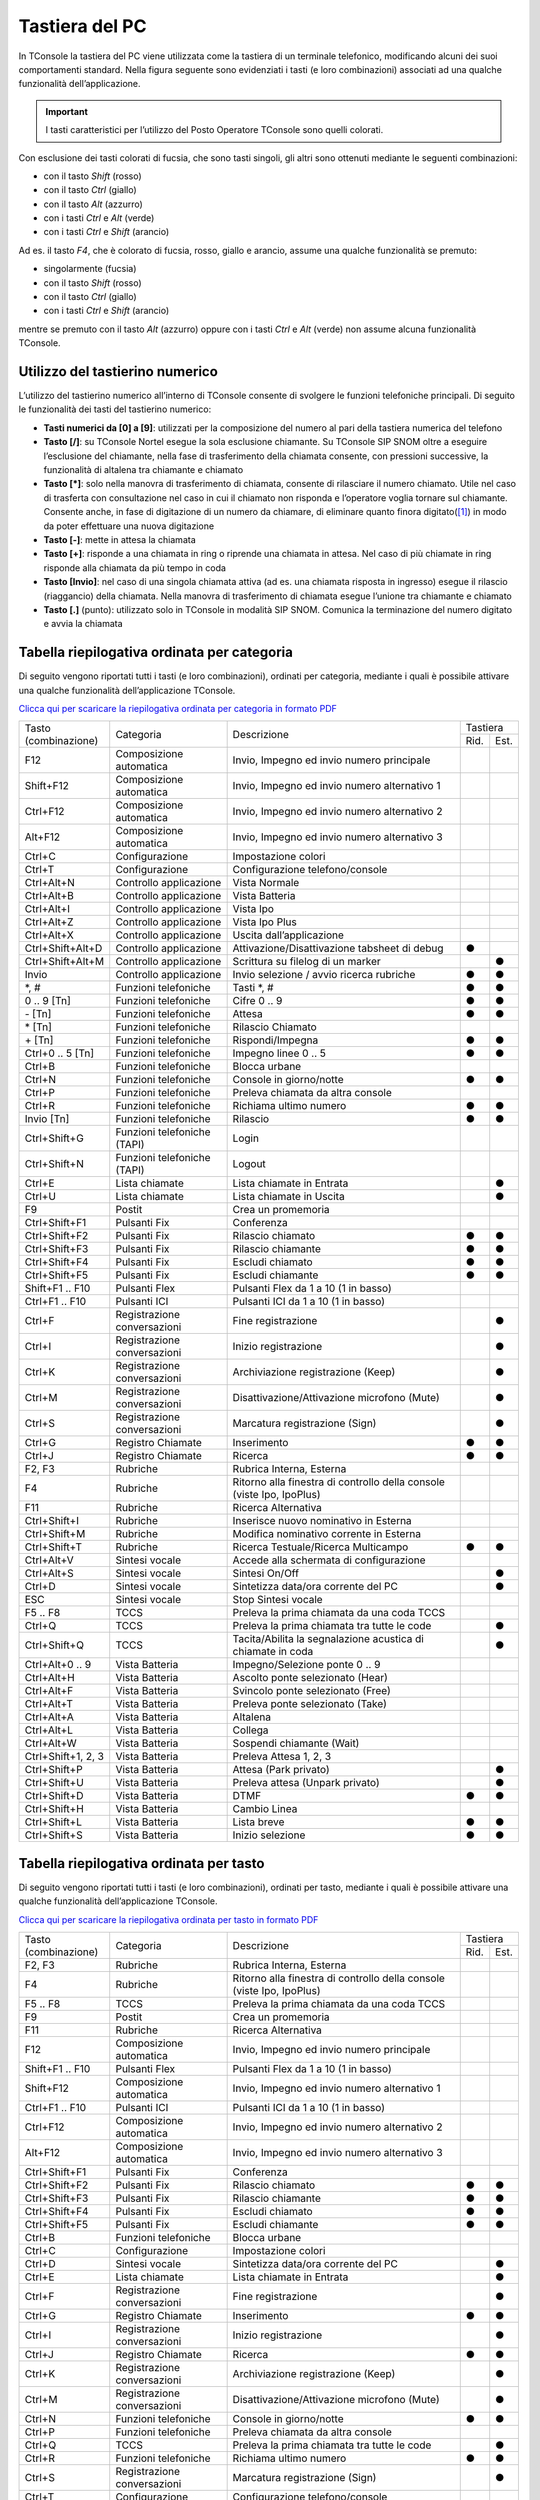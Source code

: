 ===============
Tastiera del PC
===============

In TConsole la tastiera del PC viene utilizzata come la tastiera di un terminale telefonico, modificando alcuni dei suoi comportamenti standard. Nella figura seguente sono evidenziati i tasti (e loro combinazioni) associati ad una qualche funzionalità dell’applicazione.

.. image:: /images/TCONSOLE/UTENTE/OPERAZIONITELEFONICHE/tastiera.png

.. important:: I tasti caratteristici per l’utilizzo del Posto Operatore TConsole sono quelli colorati.

Con esclusione dei tasti colorati di fucsia, che sono tasti singoli, gli altri sono ottenuti mediante le seguenti combinazioni:

- con il tasto *Shift* (rosso)
- con il tasto *Ctrl* (giallo)
- con il tasto *Alt* (azzurro)
- con i tasti *Ctrl* e *Alt* (verde)
- con i tasti *Ctrl* e *Shift* (arancio)

Ad es. il tasto *F4*, che è colorato di fucsia, rosso, giallo e arancio, assume una qualche funzionalità se premuto:

- singolarmente (fucsia)
- con il tasto *Shift* (rosso)
- con il tasto *Ctrl* (giallo)
- con i tasti *Ctrl* e *Shift* (arancio)

mentre se premuto con il tasto *Alt* (azzurro) oppure con i tasti *Ctrl* e *Alt* (verde) non assume alcuna funzionalità TConsole.

Utilizzo del tastierino numerico
================================

L’utilizzo del tastierino numerico all’interno di TConsole consente di svolgere le funzioni telefoniche principali. Di seguito le funzionalità dei tasti del tastierino numerico:

- **Tasti numerici da [0] a [9]**: utilizzati per la composizione del numero al pari della tastiera numerica del telefono
- **Tasto [/]**: su TConsole Nortel esegue la sola esclusione chiamante. Su TConsole SIP SNOM oltre a eseguire l’esclusione del chiamante, nella fase di trasferimento della chiamata consente, con pressioni successive, la funzionalità di altalena tra chiamante e chiamato
- **Tasto [*]**: solo nella manovra di trasferimento di chiamata, consente di rilasciare il numero chiamato. Utile nel caso di trasferta con consultazione nel caso in cui il chiamato non risponda e l’operatore voglia tornare sul chiamante. Consente anche, in fase di digitazione di un numero da chiamare, di eliminare quanto finora digitato([1]_) in modo da poter effettuare una nuova digitazione
- **Tasto [-]**: mette in attesa la chiamata
- **Tasto [+]**: risponde a una chiamata in ring o riprende una chiamata in attesa. Nel caso di più chiamate in ring risponde alla chiamata da più tempo in coda
- **Tasto [Invio]**: nel caso di una singola chiamata attiva (ad es. una chiamata risposta in ingresso) esegue il rilascio (riaggancio) della chiamata. Nella manovra di trasferimento di chiamata esegue l’unione tra chiamante e chiamato
- **Tasto [.]** (punto): utilizzato solo in TConsole in modalità SIP SNOM. Comunica la terminazione del numero digitato e avvia la chiamata

Tabella riepilogativa ordinata per categoria
============================================

Di seguito vengono riportati tutti i tasti (e loro combinazioni), ordinati per categoria, mediante i quali è possibile attivare una qualche funzionalità dell’applicazione TConsole.

`Clicca qui per scaricare la riepilogativa ordinata per categoria in formato PDF <https://telenia-iso.s3.eu-west-1.amazonaws.com/TConsole/TConsole5_Tabella_riepilogativa_per_categoria.pdf>`_

+--------------------+-----------------------------+-----------------------------------------------------------------------+----------+------+
| | Tasto            | Categoria                   | Descrizione                                                           | Tastiera        |
| | (combinazione)   |                             |                                                                       +----------+------+
|                    |                             |                                                                       | Rid.     | Est. |
+--------------------+-----------------------------+-----------------------------------------------------------------------+----------+------+
| F12                | Composizione automatica     | Invio, Impegno ed invio numero principale                             |          |      |
+--------------------+-----------------------------+-----------------------------------------------------------------------+----------+------+
| Shift+F12          | Composizione automatica     | Invio, Impegno ed invio numero alternativo 1                          |          |      |
+--------------------+-----------------------------+-----------------------------------------------------------------------+----------+------+
| Ctrl+F12           | Composizione automatica     | Invio, Impegno ed invio numero alternativo 2                          |          |      |
+--------------------+-----------------------------+-----------------------------------------------------------------------+----------+------+
| Alt+F12            | Composizione automatica     | Invio, Impegno ed invio numero alternativo 3                          |          |      |
+--------------------+-----------------------------+-----------------------------------------------------------------------+----------+------+
| Ctrl+C             | Configurazione              | Impostazione colori                                                   |          |      |
+--------------------+-----------------------------+-----------------------------------------------------------------------+----------+------+
| Ctrl+T             | Configurazione              | Configurazione telefono/console                                       |          |      |
+--------------------+-----------------------------+-----------------------------------------------------------------------+----------+------+
| Ctrl+Alt+N         | Controllo applicazione      | Vista Normale                                                         |          |      |
+--------------------+-----------------------------+-----------------------------------------------------------------------+----------+------+
| Ctrl+Alt+B         | Controllo applicazione      | Vista Batteria                                                        |          |      |
+--------------------+-----------------------------+-----------------------------------------------------------------------+----------+------+
| Ctrl+Alt+I         | Controllo applicazione      | Vista Ipo                                                             |          |      |
+--------------------+-----------------------------+-----------------------------------------------------------------------+----------+------+
| Ctrl+Alt+Z         | Controllo applicazione      | Vista Ipo Plus                                                        |          |      |
+--------------------+-----------------------------+-----------------------------------------------------------------------+----------+------+
| Ctrl+Alt+X         | Controllo applicazione      | Uscita dall’applicazione                                              |          |      |
+--------------------+-----------------------------+-----------------------------------------------------------------------+----------+------+
| Ctrl+Shift+Alt+D   | Controllo applicazione      | Attivazione/Disattivazione tabsheet di debug                          | ●        |      |
+--------------------+-----------------------------+-----------------------------------------------------------------------+----------+------+
| Ctrl+Shift+Alt+M   | Controllo applicazione      | Scrittura su filelog di un marker                                     |          | ●    |
+--------------------+-----------------------------+-----------------------------------------------------------------------+----------+------+
| Invio              | Controllo applicazione      | Invio selezione / avvio ricerca rubriche                              | ●        | ●    |
+--------------------+-----------------------------+-----------------------------------------------------------------------+----------+------+
| \*, #              | Funzioni telefoniche        | Tasti \*, #                                                           | ●        | ●    |
+--------------------+-----------------------------+-----------------------------------------------------------------------+----------+------+
| 0 .. 9 [Tn]        | Funzioni telefoniche        | Cifre 0 .. 9                                                          | ●        | ●    |
+--------------------+-----------------------------+-----------------------------------------------------------------------+----------+------+
| \- [Tn]            | Funzioni telefoniche        | Attesa                                                                | ●        | ●    |
+--------------------+-----------------------------+-----------------------------------------------------------------------+----------+------+
| \* [Tn]            | Funzioni telefoniche        | Rilascio Chiamato                                                     |          |      |
+--------------------+-----------------------------+-----------------------------------------------------------------------+----------+------+
| \+ [Tn]            | Funzioni telefoniche        | Rispondi/Impegna                                                      | ●        | ●    |
+--------------------+-----------------------------+-----------------------------------------------------------------------+----------+------+
| Ctrl+0 .. 5 [Tn]   | Funzioni telefoniche        | Impegno linee 0 .. 5                                                  | ●        | ●    |
+--------------------+-----------------------------+-----------------------------------------------------------------------+----------+------+
| Ctrl+B             | Funzioni telefoniche        | Blocca urbane                                                         |          |      |
+--------------------+-----------------------------+-----------------------------------------------------------------------+----------+------+
| Ctrl+N             | Funzioni telefoniche        | Console in giorno/notte                                               | ●        | ●    |
+--------------------+-----------------------------+-----------------------------------------------------------------------+----------+------+
| Ctrl+P             | Funzioni telefoniche        | Preleva chiamata da altra console                                     |          |      |
+--------------------+-----------------------------+-----------------------------------------------------------------------+----------+------+
| Ctrl+R             | Funzioni telefoniche        | Richiama ultimo numero                                                | ●        | ●    |
+--------------------+-----------------------------+-----------------------------------------------------------------------+----------+------+
| Invio [Tn]         | Funzioni telefoniche        | Rilascio                                                              | ●        | ●    |
+--------------------+-----------------------------+-----------------------------------------------------------------------+----------+------+
| Ctrl+Shift+G       | Funzioni telefoniche (TAPI) | Login                                                                 |          |      |
+--------------------+-----------------------------+-----------------------------------------------------------------------+----------+------+
| Ctrl+Shift+N       | Funzioni telefoniche (TAPI) | Logout                                                                |          |      |
+--------------------+-----------------------------+-----------------------------------------------------------------------+----------+------+
| Ctrl+E             | Lista chiamate              | Lista chiamate in Entrata                                             |          | ●    |
+--------------------+-----------------------------+-----------------------------------------------------------------------+----------+------+
| Ctrl+U             | Lista chiamate              | Lista chiamate in Uscita                                              |          | ●    |
+--------------------+-----------------------------+-----------------------------------------------------------------------+----------+------+
| F9                 | Postit                      | Crea un promemoria                                                    |          |      |
+--------------------+-----------------------------+-----------------------------------------------------------------------+----------+------+
| Ctrl+Shift+F1      | Pulsanti Fix                | Conferenza                                                            |          |      |
+--------------------+-----------------------------+-----------------------------------------------------------------------+----------+------+
| Ctrl+Shift+F2      | Pulsanti Fix                | Rilascio chiamato                                                     | ●        | ●    |
+--------------------+-----------------------------+-----------------------------------------------------------------------+----------+------+
| Ctrl+Shift+F3      | Pulsanti Fix                | Rilascio chiamante                                                    | ●        | ●    |
+--------------------+-----------------------------+-----------------------------------------------------------------------+----------+------+
| Ctrl+Shift+F4      | Pulsanti Fix                | Escludi chiamato                                                      | ●        | ●    |
+--------------------+-----------------------------+-----------------------------------------------------------------------+----------+------+
| Ctrl+Shift+F5      | Pulsanti Fix                | Escludi chiamante                                                     | ●        | ●    |
+--------------------+-----------------------------+-----------------------------------------------------------------------+----------+------+
| Shift+F1 .. F10    | Pulsanti Flex               | Pulsanti Flex da 1 a 10 (1 in basso)                                  |          |      |
+--------------------+-----------------------------+-----------------------------------------------------------------------+----------+------+
| Ctrl+F1 .. F10     | Pulsanti ICI                | Pulsanti ICI da 1 a 10 (1 in basso)                                   |          |      |
+--------------------+-----------------------------+-----------------------------------------------------------------------+----------+------+
| Ctrl+F             | Registrazione conversazioni | Fine registrazione                                                    |          | ●    |
+--------------------+-----------------------------+-----------------------------------------------------------------------+----------+------+
| Ctrl+I             | Registrazione conversazioni | Inizio registrazione                                                  |          | ●    |
+--------------------+-----------------------------+-----------------------------------------------------------------------+----------+------+
| Ctrl+K             | Registrazione conversazioni | Archiviazione registrazione (Keep)                                    |          | ●    |
+--------------------+-----------------------------+-----------------------------------------------------------------------+----------+------+
| Ctrl+M             | Registrazione conversazioni | Disattivazione/Attivazione microfono (Mute)                           |          | ●    |
+--------------------+-----------------------------+-----------------------------------------------------------------------+----------+------+
| Ctrl+S             | Registrazione conversazioni | Marcatura registrazione (Sign)                                        |          | ●    |
+--------------------+-----------------------------+-----------------------------------------------------------------------+----------+------+
| Ctrl+G             | Registro Chiamate           | Inserimento                                                           | ●        | ●    |
+--------------------+-----------------------------+-----------------------------------------------------------------------+----------+------+
| Ctrl+J             | Registro Chiamate           | Ricerca                                                               | ●        | ●    |
+--------------------+-----------------------------+-----------------------------------------------------------------------+----------+------+
| F2, F3             | Rubriche                    | Rubrica Interna, Esterna                                              |          |      |
+--------------------+-----------------------------+-----------------------------------------------------------------------+----------+------+
| F4                 | Rubriche                    | Ritorno alla finestra di controllo della console (viste Ipo, IpoPlus) |          |      |
+--------------------+-----------------------------+-----------------------------------------------------------------------+----------+------+
| F11                | Rubriche                    | Ricerca Alternativa                                                   |          |      |
+--------------------+-----------------------------+-----------------------------------------------------------------------+----------+------+
| Ctrl+Shift+I       | Rubriche                    | Inserisce nuovo nominativo in Esterna                                 |          |      |
+--------------------+-----------------------------+-----------------------------------------------------------------------+----------+------+
| Ctrl+Shift+M       | Rubriche                    | Modifica nominativo corrente in Esterna                               |          |      |
+--------------------+-----------------------------+-----------------------------------------------------------------------+----------+------+
| Ctrl+Shift+T       | Rubriche                    | Ricerca Testuale/Ricerca Multicampo                                   | ●        | ●    |
+--------------------+-----------------------------+-----------------------------------------------------------------------+----------+------+
| Ctrl+Alt+V         | Sintesi vocale              | Accede alla schermata di configurazione                               |          |      |
+--------------------+-----------------------------+-----------------------------------------------------------------------+----------+------+
| Ctrl+Alt+S         | Sintesi vocale              | Sintesi On/Off                                                        |          | ●    |
+--------------------+-----------------------------+-----------------------------------------------------------------------+----------+------+
| Ctrl+D             | Sintesi vocale              | Sintetizza data/ora corrente del PC                                   |          | ●    |
+--------------------+-----------------------------+-----------------------------------------------------------------------+----------+------+
| ESC                | Sintesi vocale              | Stop Sintesi vocale                                                   |          |      |
+--------------------+-----------------------------+-----------------------------------------------------------------------+----------+------+
| F5 .. F8           | TCCS                        | Preleva la prima chiamata da una coda TCCS                            |          |      |
+--------------------+-----------------------------+-----------------------------------------------------------------------+----------+------+
| Ctrl+Q             | TCCS                        | Preleva la prima chiamata tra tutte le code                           |          | ●    |
+--------------------+-----------------------------+-----------------------------------------------------------------------+----------+------+
| Ctrl+Shift+Q       | TCCS                        | Tacita/Abilita la segnalazione acustica di chiamate in coda           |          | ●    |
+--------------------+-----------------------------+-----------------------------------------------------------------------+----------+------+
| Ctrl+Alt+0 .. 9    | Vista Batteria              | Impegno/Selezione ponte 0 .. 9                                        |          |      |
+--------------------+-----------------------------+-----------------------------------------------------------------------+----------+------+
| Ctrl+Alt+H         | Vista Batteria              | Ascolto ponte selezionato (Hear)                                      |          |      |
+--------------------+-----------------------------+-----------------------------------------------------------------------+----------+------+
| Ctrl+Alt+F         | Vista Batteria              | Svincolo ponte selezionato (Free)                                     |          |      |
+--------------------+-----------------------------+-----------------------------------------------------------------------+----------+------+
| Ctrl+Alt+T         | Vista Batteria              | Preleva ponte selezionato (Take)                                      |          |      |
+--------------------+-----------------------------+-----------------------------------------------------------------------+----------+------+
| Ctrl+Alt+A         | Vista Batteria              | Altalena                                                              |          |      |
+--------------------+-----------------------------+-----------------------------------------------------------------------+----------+------+
| Ctrl+Alt+L         | Vista Batteria              | Collega                                                               |          |      |
+--------------------+-----------------------------+-----------------------------------------------------------------------+----------+------+
| Ctrl+Alt+W         | Vista Batteria              | Sospendi chiamante (Wait)                                             |          |      |
+--------------------+-----------------------------+-----------------------------------------------------------------------+----------+------+
| Ctrl+Shift+1, 2, 3 | Vista Batteria              | Preleva Attesa 1, 2, 3                                                |          |      |
+--------------------+-----------------------------+-----------------------------------------------------------------------+----------+------+
| Ctrl+Shift+P       | Vista Batteria              | Attesa (Park privato)                                                 |          | ●    |
+--------------------+-----------------------------+-----------------------------------------------------------------------+----------+------+
| Ctrl+Shift+U       | Vista Batteria              | Preleva attesa (Unpark privato)                                       |          | ●    |
+--------------------+-----------------------------+-----------------------------------------------------------------------+----------+------+
| Ctrl+Shift+D       | Vista Batteria              | DTMF                                                                  | ●        | ●    |
+--------------------+-----------------------------+-----------------------------------------------------------------------+----------+------+
| Ctrl+Shift+H       | Vista Batteria              | Cambio Linea                                                          |          |      |
+--------------------+-----------------------------+-----------------------------------------------------------------------+----------+------+
| Ctrl+Shift+L       | Vista Batteria              | Lista breve                                                           | ●        | ●    |
+--------------------+-----------------------------+-----------------------------------------------------------------------+----------+------+
| Ctrl+Shift+S       | Vista Batteria              | Inizio selezione                                                      | ●        | ●    |
+--------------------+-----------------------------+-----------------------------------------------------------------------+----------+------+

Tabella riepilogativa ordinata per tasto
========================================

Di seguito vengono riportati tutti i tasti (e loro combinazioni), ordinati per tasto, mediante i quali è possibile attivare una qualche funzionalità dell’applicazione TConsole.

`Clicca qui per scaricare la riepilogativa ordinata per tasto in formato PDF <https://telenia-iso.s3.eu-west-1.amazonaws.com/TConsole/TConsole5_Tabella_riepilogativa_per_tasto.pdf>`_

+--------------------+-----------------------------+-----------------------------------------------------------------------+----------+------+
| | Tasto            | Categoria                   | Descrizione                                                           | Tastiera        |
| | (combinazione)   |                             |                                                                       +----------+------+
|                    |                             |                                                                       | Rid.     | Est. |
+--------------------+-----------------------------+-----------------------------------------------------------------------+----------+------+
| F2, F3             | Rubriche                    | Rubrica Interna, Esterna                                              |          |      |
+--------------------+-----------------------------+-----------------------------------------------------------------------+----------+------+
| F4                 | Rubriche                    | Ritorno alla finestra di controllo della console (viste Ipo, IpoPlus) |          |      |
+--------------------+-----------------------------+-----------------------------------------------------------------------+----------+------+
| F5 .. F8           | TCCS                        | Preleva la prima chiamata da una coda TCCS                            |          |      |
+--------------------+-----------------------------+-----------------------------------------------------------------------+----------+------+
| F9                 | Postit                      | Crea un promemoria                                                    |          |      |
+--------------------+-----------------------------+-----------------------------------------------------------------------+----------+------+
| F11                | Rubriche                    | Ricerca Alternativa                                                   |          |      |
+--------------------+-----------------------------+-----------------------------------------------------------------------+----------+------+
| F12                | Composizione automatica     | Invio, Impegno ed invio numero principale                             |          |      |
+--------------------+-----------------------------+-----------------------------------------------------------------------+----------+------+
| Shift+F1 .. F10    | Pulsanti Flex               | Pulsanti Flex da 1 a 10 (1 in basso)                                  |          |      |
+--------------------+-----------------------------+-----------------------------------------------------------------------+----------+------+
| Shift+F12          | Composizione automatica     | Invio, Impegno ed invio numero alternativo 1                          |          |      |
+--------------------+-----------------------------+-----------------------------------------------------------------------+----------+------+
| Ctrl+F1 .. F10     | Pulsanti ICI                | Pulsanti ICI da 1 a 10 (1 in basso)                                   |          |      |
+--------------------+-----------------------------+-----------------------------------------------------------------------+----------+------+
| Ctrl+F12           | Composizione automatica     | Invio, Impegno ed invio numero alternativo 2                          |          |      |
+--------------------+-----------------------------+-----------------------------------------------------------------------+----------+------+
| Alt+F12            | Composizione automatica     | Invio, Impegno ed invio numero alternativo 3                          |          |      |
+--------------------+-----------------------------+-----------------------------------------------------------------------+----------+------+
| Ctrl+Shift+F1      | Pulsanti Fix                | Conferenza                                                            |          |      |
+--------------------+-----------------------------+-----------------------------------------------------------------------+----------+------+
| Ctrl+Shift+F2      | Pulsanti Fix                | Rilascio chiamato                                                     | ●        | ●    |
+--------------------+-----------------------------+-----------------------------------------------------------------------+----------+------+
| Ctrl+Shift+F3      |Pulsanti Fix                 | Rilascio chiamante                                                    | ●        | ●    |
+--------------------+-----------------------------+-----------------------------------------------------------------------+----------+------+
| Ctrl+Shift+F4      |Pulsanti Fix                 | Escludi chiamato                                                      | ●        | ●    |
+--------------------+-----------------------------+-----------------------------------------------------------------------+----------+------+
| Ctrl+Shift+F5      |Pulsanti Fix                 | Escludi chiamante                                                     | ●        | ●    |
+--------------------+-----------------------------+-----------------------------------------------------------------------+----------+------+
| Ctrl+B             | Funzioni telefoniche        | Blocca urbane                                                         |          |      |
+--------------------+-----------------------------+-----------------------------------------------------------------------+----------+------+
| Ctrl+C             | Configurazione              | Impostazione colori                                                   |          |      |
+--------------------+-----------------------------+-----------------------------------------------------------------------+----------+------+
| Ctrl+D             | Sintesi vocale              | Sintetizza data/ora corrente del PC                                   |          | ●    |
+--------------------+-----------------------------+-----------------------------------------------------------------------+----------+------+
| Ctrl+E             | Lista chiamate              | Lista chiamate in Entrata                                             |          | ●    |
+--------------------+-----------------------------+-----------------------------------------------------------------------+----------+------+
| Ctrl+F             | Registrazione conversazioni | Fine registrazione                                                    |          | ●    |
+--------------------+-----------------------------+-----------------------------------------------------------------------+----------+------+
| Ctrl+G             | Registro Chiamate           | Inserimento                                                           | ●        | ●    |
+--------------------+-----------------------------+-----------------------------------------------------------------------+----------+------+
| Ctrl+I             | Registrazione conversazioni | Inizio registrazione                                                  |          | ●    |
+--------------------+-----------------------------+-----------------------------------------------------------------------+----------+------+
| Ctrl+J             | Registro Chiamate           | Ricerca                                                               | ●        | ●    |
+--------------------+-----------------------------+-----------------------------------------------------------------------+----------+------+
| Ctrl+K             | Registrazione conversazioni | Archiviazione registrazione (Keep)                                    |          | ●    |
+--------------------+-----------------------------+-----------------------------------------------------------------------+----------+------+
| Ctrl+M             | Registrazione conversazioni | Disattivazione/Attivazione microfono (Mute)                           |          | ●    |
+--------------------+-----------------------------+-----------------------------------------------------------------------+----------+------+
| Ctrl+N             | Funzioni telefoniche        | Console in giorno/notte                                               | ●        | ●    |
+--------------------+-----------------------------+-----------------------------------------------------------------------+----------+------+
| Ctrl+P             | Funzioni telefoniche        | Preleva chiamata da altra console                                     |          |      |
+--------------------+-----------------------------+-----------------------------------------------------------------------+----------+------+
| Ctrl+Q             | TCCS                        | Preleva la prima chiamata tra tutte le code                           |          | ●    |
+--------------------+-----------------------------+-----------------------------------------------------------------------+----------+------+
| Ctrl+R             | Funzioni telefoniche        | Richiama ultimo numero                                                | ●        | ●    |
+--------------------+-----------------------------+-----------------------------------------------------------------------+----------+------+
| Ctrl+S             | Registrazione conversazioni | Marcatura registrazione (Sign)                                        |          | ●    |
+--------------------+-----------------------------+-----------------------------------------------------------------------+----------+------+
| Ctrl+T             | Configurazione              | Configurazione telefono/console                                       |          |      |
+--------------------+-----------------------------+-----------------------------------------------------------------------+----------+------+
| Ctrl+U             | Lista chiamate              | Lista chiamate in Uscita                                              |          | ●    |
+--------------------+-----------------------------+-----------------------------------------------------------------------+----------+------+
| Ctrl+Shift+1, 2, 3 | Vista Batteria              | Preleva Attesa 1, 2, 3                                                |          |      |
+--------------------+-----------------------------+-----------------------------------------------------------------------+----------+------+
| Ctrl+Shift+D       | Vista Batteria              | DTMF                                                                  | ●        | ●    |
+--------------------+-----------------------------+-----------------------------------------------------------------------+----------+------+
| Ctrl+Shift+G       | Funzioni telefoniche (Tapi) | Login                                                                 |          |      |
+--------------------+-----------------------------+-----------------------------------------------------------------------+----------+------+
| Ctrl+Shift+H       | Vista Batteria              | Cambio Linea                                                          |          |      |
+--------------------+-----------------------------+-----------------------------------------------------------------------+----------+------+
| Ctrl+Shift+I       | Rubriche                    | Inserisce nuovo nominativo in Esterna                                 |          |      |
+--------------------+-----------------------------+-----------------------------------------------------------------------+----------+------+
| Ctrl+Shift+L       | Vista Batteria              | Lista breve                                                           | ●        | ●    |
+--------------------+-----------------------------+-----------------------------------------------------------------------+----------+------+
| Ctrl+Shift+M       | Rubriche                    | Modifica nominativo corrente in Esterna                               |          |      |
+--------------------+-----------------------------+-----------------------------------------------------------------------+----------+------+
| Ctrl+Shift+N       | Funzioni telefoniche (Tapi) | Logout                                                                |          |      |
+--------------------+-----------------------------+-----------------------------------------------------------------------+----------+------+
| Ctrl+Shift+P       | Vista Batteria              | Attesa (Park privato)                                                 |          | ●    |
+--------------------+-----------------------------+-----------------------------------------------------------------------+----------+------+
| Ctrl+Shift+Q       | TCCS                        | Tacita/Abilita la segnalazione acustica di chiamate in coda           |          | ●    |
+--------------------+-----------------------------+-----------------------------------------------------------------------+----------+------+
| Ctrl+Shift+S       | Vista Batteria              | Inizio selezione                                                      | ●        | ●    |
+--------------------+-----------------------------+-----------------------------------------------------------------------+----------+------+
| Ctrl+Shift+U       | Vista Batteria              | Preleva attesa (Unpark privato)                                       |          | ●    |
+--------------------+-----------------------------+-----------------------------------------------------------------------+----------+------+
| Ctrl+Shift+T       | Rubriche                    | Ricerca Testuale/Ricerca Multicampo                                   | ●        | ●    |
+--------------------+-----------------------------+-----------------------------------------------------------------------+----------+------+
| Ctrl+Alt+0 .. 9    | Vista Batteria              | Impegno/Selezione ponte 0 .. 9                                        |          |      |
+--------------------+-----------------------------+-----------------------------------------------------------------------+----------+------+
| Ctrl+Alt+A         | Vista Batteria              | Altalena                                                              |          |      |
+--------------------+-----------------------------+-----------------------------------------------------------------------+----------+------+
| Ctrl+Alt+B         | Controllo applicazione      | Vista Batteria                                                        |          |      |
+--------------------+-----------------------------+-----------------------------------------------------------------------+----------+------+
| Ctrl+Alt+F         | Vista Batteria              | Svincolo ponte selezionato (Free)                                     |          |      |
+--------------------+-----------------------------+-----------------------------------------------------------------------+----------+------+
| Ctrl+Alt+H         | Vista Batteria              | Ascolto ponte selezionato (Hear)                                      |          |      |
+--------------------+-----------------------------+-----------------------------------------------------------------------+----------+------+
| Ctrl+Alt+I         | Controllo applicazione      | Vista Ipo                                                             |          |      |
+--------------------+-----------------------------+-----------------------------------------------------------------------+----------+------+
| Ctrl+Alt+L         | Vista Batteria              | Collega                                                               |          |      |
+--------------------+-----------------------------+-----------------------------------------------------------------------+----------+------+
| Ctrl+Alt+N         | Controllo applicazione      | Vista Normale                                                         |          |      |
+--------------------+-----------------------------+-----------------------------------------------------------------------+----------+------+
| Ctrl+Alt+S         | Sintesi vocale              | Sintesi On/Off                                                        |          | ●    |
+--------------------+-----------------------------+-----------------------------------------------------------------------+----------+------+
| Ctrl+Alt+T         | Vista Batteria              | Preleva ponte selezionato (Take)                                      |          |      |
+--------------------+-----------------------------+-----------------------------------------------------------------------+----------+------+
| Ctrl+Alt+V         | Sintesi Vocale              | Accede alla schermata di configurazione                               |          |      |
+--------------------+-----------------------------+-----------------------------------------------------------------------+----------+------+
| Ctrl+Alt+W         | Vista Batteria              | Sospendi chiamante (Wait)                                             |          |      |
+--------------------+-----------------------------+-----------------------------------------------------------------------+----------+------+
| Ctrl+Alt+X         | Controllo applicazione      | Uscita dall’applicazione                                              |          |      |
+--------------------+-----------------------------+-----------------------------------------------------------------------+----------+------+
| Ctrl+Alt+Z         | Controllo applicazione      | Vista Ipo Plus                                                        |          |      |
+--------------------+-----------------------------+-----------------------------------------------------------------------+----------+------+
| Ctrl+Shift+Alt+D   | Controllo applicazione      | Attivazione/Disattivazione tabsheet di debug                          |          |      |
+--------------------+-----------------------------+-----------------------------------------------------------------------+----------+------+
| Ctrl+Shift+Alt+M   | Controllo applicazione      | Scrittura su filelog di un marker                                     |          |      |
+--------------------+-----------------------------+-----------------------------------------------------------------------+----------+------+
| Invio              | Controllo applicazione      | Invio selezione / avvio ricerca rubriche                              | ●        | ●    |
+--------------------+-----------------------------+-----------------------------------------------------------------------+----------+------+
| \*, #              | Funzioni telefoniche        | Tasti \*, #                                                           | ●        | ●    |
+--------------------+-----------------------------+-----------------------------------------------------------------------+----------+------+
| 0 .. 9 [Tn]        | Funzioni telefoniche        | Cifre 0 .. 9                                                          | ●        | ●    |
+--------------------+-----------------------------+-----------------------------------------------------------------------+----------+------+
| \- [Tn]            | Funzioni telefoniche        | Attesa                                                                | ●        | ●    |
+--------------------+-----------------------------+-----------------------------------------------------------------------+----------+------+
| \* [Tn]            | Funzioni telefoniche        | Rilascio Chiamato                                                     |          |      |
+--------------------+-----------------------------+-----------------------------------------------------------------------+----------+------+
| \+ [Tn]            | Funzioni telefoniche        | Rispondi/Impegna                                                      | ●        | ●    |
+--------------------+-----------------------------+-----------------------------------------------------------------------+----------+------+
| Invio [Tn]         | Funzioni telefoniche        | Rilascio                                                              | ●        | ●    |
+--------------------+-----------------------------+-----------------------------------------------------------------------+----------+------+
| Ctrl+0 .. 5 [Tn]   | Funzioni telefoniche        | Impegno linee 0 .. 5                                                  | ●        | ●    |
+--------------------+-----------------------------+-----------------------------------------------------------------------+----------+------+
| ESC                | Sintesi Vocale              | Interruzione Sintesi                                                  |          |      |
+--------------------+-----------------------------+-----------------------------------------------------------------------+----------+------+

Tabella riepilogativa utilizzo della tastiera
=============================================

`Clicca qui per scaricare la tabella riepilogativa utilizzo della tastiera in formato PDF <https://telenia-iso.s3.eu-west-1.amazonaws.com/TConsole/TConsole5_Tabella_riepilogativa_utilizzo_tastiera.pdf>`_

+------------+------------+-----------+----------+---------+----------------+--------------+--------------------+
|            | **Simple** | **Shift** | **Ctrl** | **Alt** | **Ctrl+Shift** | **Ctrl+Alt** | **Ctrl+Shift+Alt** |
+------------+------------+-----------+----------+---------+----------------+--------------+--------------------+
| A          |            |           |          |         |                | ●            |                    |
+------------+------------+-----------+----------+---------+----------------+--------------+--------------------+
| B          |            |           | ●        |         |                | ●            |                    |
+------------+------------+-----------+----------+---------+----------------+--------------+--------------------+
| C          |            |           | ●        |         |                |              |                    |
+------------+------------+-----------+----------+---------+----------------+--------------+--------------------+
| D          |            |           | ●        |         | ●              |              | ●                  |
+------------+------------+-----------+----------+---------+----------------+--------------+--------------------+
| E          |            |           | ●        |         |                |              |                    |
+------------+------------+-----------+----------+---------+----------------+--------------+--------------------+
| F          |            |           | ●        |         |                | ●            |                    |
+------------+------------+-----------+----------+---------+----------------+--------------+--------------------+
| G          |            |           |          |         | ●              |              |                    |
+------------+------------+-----------+----------+---------+----------------+--------------+--------------------+
| H          |            |           |          |         | ●              | ●            |                    |
+------------+------------+-----------+----------+---------+----------------+--------------+--------------------+
| I          |            |           | ●        |         | ●              | ●            |                    |
+------------+------------+-----------+----------+---------+----------------+--------------+--------------------+
| J          |            |           |          |         |                |              |                    |
+------------+------------+-----------+----------+---------+----------------+--------------+--------------------+
| K          |            |           | ●        |         |                |              |                    |
+------------+------------+-----------+----------+---------+----------------+--------------+--------------------+
| L          |            |           |          |         | ●              | ●            |                    |
+------------+------------+-----------+----------+---------+----------------+--------------+--------------------+
| M          |            |           | ●        |         | ●              |              | ●                  |
+------------+------------+-----------+----------+---------+----------------+--------------+--------------------+
| N          |            |           | ●        |         | ●              | ●            |                    |
+------------+------------+-----------+----------+---------+----------------+--------------+--------------------+
| O          |            |           |          |         |                |              |                    |
+------------+------------+-----------+----------+---------+----------------+--------------+--------------------+
| P          |            |           | ●        |         | ●              |              |                    |
+------------+------------+-----------+----------+---------+----------------+--------------+--------------------+
| Q          |            |           | ●        |         | ●              |              |                    |
+------------+------------+-----------+----------+---------+----------------+--------------+--------------------+
| R          |            |           | ●        |         |                |              |                    |
+------------+------------+-----------+----------+---------+----------------+--------------+--------------------+
| S          |            |           | ●        |         | ●              | ●            |                    |
+------------+------------+-----------+----------+---------+----------------+--------------+--------------------+
| T          |            |           | ●        |         | ●              | ●            |                    |
+------------+------------+-----------+----------+---------+----------------+--------------+--------------------+
| U          |            |           | ●        |         | ●              |              |                    |
+------------+------------+-----------+----------+---------+----------------+--------------+--------------------+
| V          |            |           |          |         |                | ●            |                    |
+------------+------------+-----------+----------+---------+----------------+--------------+--------------------+
| W          |            |           |          |         |                | ●            |                    |
+------------+------------+-----------+----------+---------+----------------+--------------+--------------------+
| X          |            |           |          |         |                | ●            |                    |
+------------+------------+-----------+----------+---------+----------------+--------------+--------------------+
| Y          |            |           |          |         |                |              |                    |
+------------+------------+-----------+----------+---------+----------------+--------------+--------------------+
| Z          |            |           |          |         |                | ●            |                    |
+------------+------------+-----------+----------+---------+----------------+--------------+--------------------+
| 0          |            |           |          |         |                | ●            |                    |
+------------+------------+-----------+----------+---------+----------------+--------------+--------------------+
| 1          |            |           |          |         | ●              | ●            |                    |
+------------+------------+-----------+----------+---------+----------------+--------------+--------------------+
| 2          |            |           |          |         | ●              | ●            |                    |
+------------+------------+-----------+----------+---------+----------------+--------------+--------------------+
| 3          |            |           |          |         | ●              | ●            |                    |
+------------+------------+-----------+----------+---------+----------------+--------------+--------------------+
| 4          |            |           |          |         |                | ●            |                    |
+------------+------------+-----------+----------+---------+----------------+--------------+--------------------+
| 5          |            |           |          |         |                | ●            |                    |
+------------+------------+-----------+----------+---------+----------------+--------------+--------------------+
| 6          |            |           |          |         |                | ●            |                    |
+------------+------------+-----------+----------+---------+----------------+--------------+--------------------+
| 7          |            |           |          |         |                | ●            |                    |
+------------+------------+-----------+----------+---------+----------------+--------------+--------------------+
| 8          |            |           |          |         |                | ●            |                    |
+------------+------------+-----------+----------+---------+----------------+--------------+--------------------+
| 9          |            |           |          |         |                | ●            |                    |
+------------+------------+-----------+----------+---------+----------------+--------------+--------------------+
| F1         |            | ●         | ●        |         | ●              |              |                    |
+------------+------------+-----------+----------+---------+----------------+--------------+--------------------+
| F2         | ●          | ●         | ●        |         | ●              |              |                    |
+------------+------------+-----------+----------+---------+----------------+--------------+--------------------+
| F3         | ●          | ●         | ●        |         | ●              |              |                    |
+------------+------------+-----------+----------+---------+----------------+--------------+--------------------+
| F4         | ●          | ●         | ●        |         | ●              |              |                    |
+------------+------------+-----------+----------+---------+----------------+--------------+--------------------+
| F5         | ●          | ●         | ●        |         | ●              |              |                    |
+------------+------------+-----------+----------+---------+----------------+--------------+--------------------+
| F6         | ●          | ●         | ●        |         |                |              |                    |
+------------+------------+-----------+----------+---------+----------------+--------------+--------------------+
| F7         | ●          | ●         | ●        |         |                |              |                    |
+------------+------------+-----------+----------+---------+----------------+--------------+--------------------+
| F8         | ●          | ●         | ●        |         |                |              |                    |
+------------+------------+-----------+----------+---------+----------------+--------------+--------------------+
| F9         | ●          | ●         | ●        |         |                |              |                    |
+------------+------------+-----------+----------+---------+----------------+--------------+--------------------+
| F10        |            | ●         | ●        |         |                |              |                    |
+------------+------------+-----------+----------+---------+----------------+--------------+--------------------+
| F11        | ●          |           |          |         |                |              |                    |
+------------+------------+-----------+----------+---------+----------------+--------------+--------------------+
| F12        | ●          | ●         | ●        | ●       |                |              |                    |
+------------+------------+-----------+----------+---------+----------------+--------------+--------------------+
| \*. #      | ●          |           |          |         |                |              |                    |
+------------+------------+-----------+----------+---------+----------------+--------------+--------------------+
| \* [Tn]    | ●          |           |          |         |                |              |                    |
+------------+------------+-----------+----------+---------+----------------+--------------+--------------------+
| \- [Tn]    | ●          |           |          |         |                |              |                    |
+------------+------------+-----------+----------+---------+----------------+--------------+--------------------+
| \+ [Tn]    | ●          |           |          |         |                |              |                    |
+------------+------------+-----------+----------+---------+----------------+--------------+--------------------+
| Invio [Tn] | ●          |           |          |         |                |              |                    |
+------------+------------+-----------+----------+---------+----------------+--------------+--------------------+
| 0..5 [Tn]  | ●          |           | ●        |         |                |              |                    |
+------------+------------+-----------+----------+---------+----------------+--------------+--------------------+
| 6..9 [Tn]  | ●          |           |          |         |                |              |                    |
+------------+------------+-----------+----------+---------+----------------+--------------+--------------------+
| ESC        | ●          |           |          |         |                |              |                    |
+------------+------------+-----------+----------+---------+----------------+--------------+--------------------+

.. spostato in configurazione/TConsole.ini

    Parametrizzazione dei Tasti Funzione
    ====================================

.. rubric:: Note

.. [1] in questo caso viene eliminato l'intero numero che è stato inserito fino a questo momento: ad es. in caso di errata digitazione dell'ultima cifra del numero NON è possibile annullare solo l'inserimento dell'ultima cifra, ma il numero andrà inserito interamente
